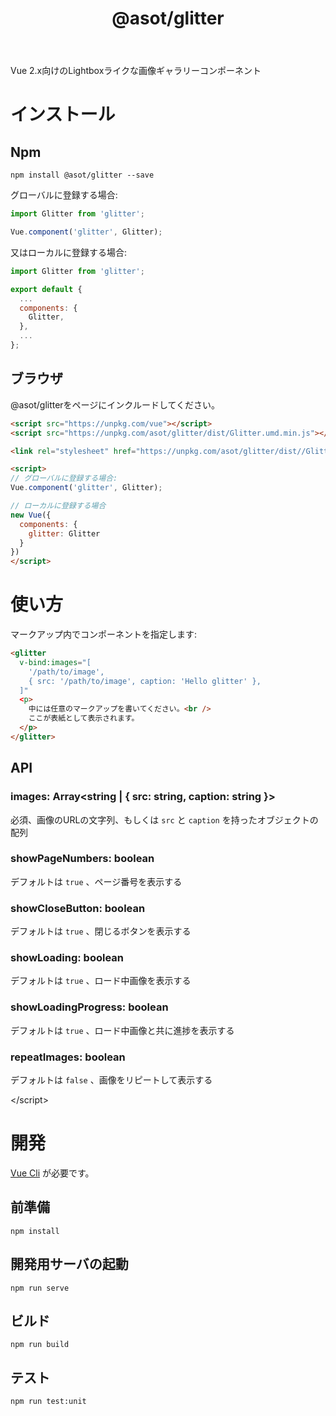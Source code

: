 #+TITLE: @asot/glitter

Vue 2.x向けのLightboxライクな画像ギャラリーコンポーネント

[[./images/example.gif]]

* インストール

** Npm

#+begin_src shell
npm install @asot/glitter --save
#+end_src

グローバルに登録する場合:

#+begin_src javascript
import Glitter from 'glitter';

Vue.component('glitter', Glitter);
#+end_src

又はローカルに登録する場合:

#+begin_src javascript
import Glitter from 'glitter';

export default {
  ...
  components: {
    Glitter,
  },
  ...
};
#+end_src

** ブラウザ

@asot/glitterをページにインクルードしてください。

#+begin_src html
<script src="https://unpkg.com/vue"></script>
<script src="https://unpkg.com/asot/glitter/dist/Glitter.umd.min.js"></script>

<link rel="stylesheet" href="https://unpkg.com/asot/glitter/dist//Glitter.css">

<script>
// グローバルに登録する場合:
Vue.component('glitter', Glitter);

// ローカルに登録する場合
new Vue({
  components: {
    glitter: Glitter
  }
})
</script>
#+end_src

* 使い方

マークアップ内でコンポーネントを指定します:

#+begin_src html
<glitter
  v-bind:images="[
    '/path/to/image',
    { src: '/path/to/image', caption: 'Hello glitter' },
  ]"
  <p>
    中には任意のマークアップを書いてください。<br />
    ここが表紙として表示されます。
  </p>
</glitter>
#+end_src

** API

*** images: Array<string | { src: string, caption: string }>

必須、画像のURLの文字列、もしくは =src= と =caption= を持ったオブジェクトの配列

*** showPageNumbers: boolean

デフォルトは =true= 、ページ番号を表示する

*** showCloseButton: boolean

デフォルトは =true= 、閉じるボタンを表示する

*** showLoading: boolean

デフォルトは =true= 、ロード中画像を表示する

*** showLoadingProgress: boolean

デフォルトは =true= 、ロード中画像と共に進捗を表示する

*** repeatImages: boolean

デフォルトは =false= 、画像をリピートして表示する

</script>
#+end_src

* 開発

[[https://cli.vuejs.org/][Vue Cli]] が必要です。

** 前準備

#+begin_src shell
npm install
#+end_src

** 開発用サーバの起動

#+begin_src shell
npm run serve
#+end_src

** ビルド

#+begin_src shell
npm run build
#+end_src

** テスト

#+begin_src shell
npm run test:unit
#+end_src
